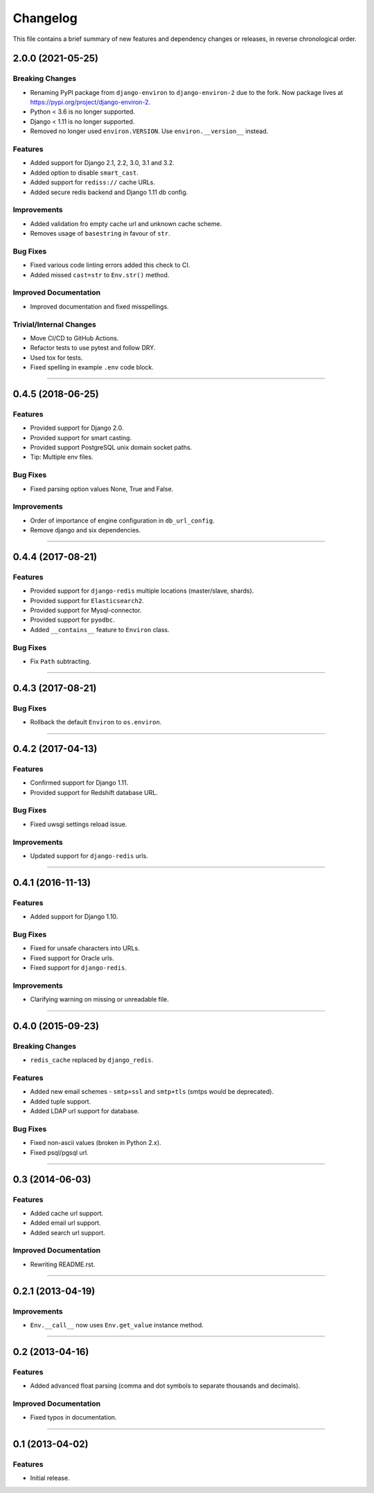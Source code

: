 Changelog
=========

This file contains a brief summary of new features and dependency changes or
releases, in reverse chronological order.


2.0.0 (2021-05-25)
------------------

Breaking Changes
^^^^^^^^^^^^^^^^

* Renaming PyPI package from ``django-environ`` to ``django-environ-2`` due to
  the fork. Now package lives at `<https://pypi.org/project/django-environ-2>`_.
* Python < 3.6 is no longer supported.
* Django < 1.11 is no longer supported.
* Removed no longer used ``environ.VERSION``. Use ``environ.__version__`` instead.


Features
^^^^^^^^

* Added support for Django 2.1, 2.2, 3.0, 3.1 and 3.2.
* Added option to disable ``smart_cast``.
* Added support for ``rediss://`` cache URLs.
* Added secure redis backend and Django 1.11 db config.


Improvements
^^^^^^^^^^^^

* Added validation fro empty cache url and unknown cache scheme.
* Removes usage of ``basestring`` in favour of ``str``.


Bug Fixes
^^^^^^^^^

* Fixed various code linting errors added this check to CI.
* Added missed ``cast=str`` to ``Env.str()`` method.


Improved Documentation
^^^^^^^^^^^^^^^^^^^^^^

* Improved documentation and fixed misspellings.


Trivial/Internal Changes
^^^^^^^^^^^^^^^^^^^^^^^^

* Move CI/CD to GitHub Actions.
* Refactor tests to use pytest and follow DRY.
* Used tox for tests.
* Fixed spelling in example ``.env`` code block.


----


0.4.5 (2018-06-25)
------------------

Features
^^^^^^^^

* Provided support for Django 2.0.
* Provided support for smart casting.
* Provided support PostgreSQL unix domain socket paths.
* Tip: Multiple env files.


Bug Fixes
^^^^^^^^^

* Fixed parsing option values None, True and False.


Improvements
^^^^^^^^^^^^

* Order of importance of engine configuration in ``db_url_config``.
* Remove django and six dependencies.


----


0.4.4 (2017-08-21)
------------------

Features
^^^^^^^^

* Provided support for ``django-redis`` multiple locations (master/slave, shards).
* Provided support for ``Elasticsearch2``.
* Provided support for Mysql-connector.
* Provided support for ``pyodbc``.
* Added ``__contains__`` feature to ``Environ`` class.


Bug Fixes
^^^^^^^^^

* Fix ``Path`` subtracting.


----


0.4.3 (2017-08-21)
------------------


Bug Fixes
^^^^^^^^^

* Rollback the default ``Environ`` to ``os.environ``.


----


0.4.2 (2017-04-13)
------------------

Features
^^^^^^^^

* Confirmed support for Django 1.11.
* Provided support for Redshift database URL.


Bug Fixes
^^^^^^^^^

* Fixed uwsgi settings reload issue.


Improvements
^^^^^^^^^^^^

* Updated support for ``django-redis`` urls.


----


0.4.1 (2016-11-13)
------------------

Features
^^^^^^^^

* Added support for Django 1.10.


Bug Fixes
^^^^^^^^^

* Fixed for unsafe characters into URLs.
* Fixed support for Oracle urls.
* Fixed support for ``django-redis``.


Improvements
^^^^^^^^^^^^

* Clarifying warning on missing or unreadable file.


----


0.4.0 (2015-09-23)
------------------

Breaking Changes
^^^^^^^^^^^^^^^^

* ``redis_cache`` replaced by ``django_redis``.


Features
^^^^^^^^

* Added new email schemes - ``smtp+ssl`` and ``smtp+tls``
  (smtps would be deprecated).
* Added tuple support.
* Added LDAP url support for database.


Bug Fixes
^^^^^^^^^

* Fixed non-ascii values (broken in Python 2.x).
* Fixed psql/pgsql url.


----


0.3 (2014-06-03)
----------------

Features
^^^^^^^^

* Added cache url support.
* Added email url support.
* Added search url support.


Improved Documentation
^^^^^^^^^^^^^^^^^^^^^^

* Rewriting README.rst.


----


0.2.1 (2013-04-19)
------------------

Improvements
^^^^^^^^^^^^

* ``Env.__call__`` now uses ``Env.get_value`` instance method.


----


0.2 (2013-04-16)
----------------

Features
^^^^^^^^

* Added advanced float parsing (comma and dot symbols to separate thousands and decimals).


Improved Documentation
^^^^^^^^^^^^^^^^^^^^^^

* Fixed typos in documentation.


----


0.1 (2013-04-02)
----------------

Features
^^^^^^^^

* Initial release.
